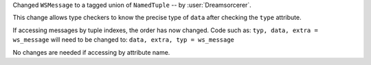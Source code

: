 Changed ``WSMessage`` to a tagged union of ``NamedTuple`` -- by :user:`Dreamsorcerer`.

This change allows type checkers to know the precise type of ``data``
after checking the ``type`` attribute.

If accessing messages by tuple indexes, the order has now changed.
Code such as:
``typ, data, extra = ws_message``
will need to be changed to:
``data, extra, typ = ws_message``

No changes are needed if accessing by attribute name.
